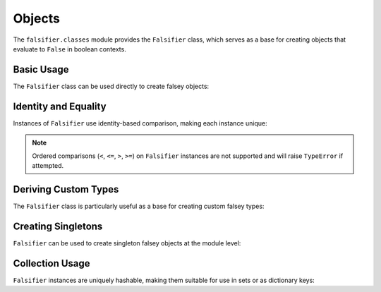 .. vim: set fileencoding=utf-8:
.. -*- coding: utf-8 -*-
.. +--------------------------------------------------------------------------+
   |                                                                          |
   | Licensed under the Apache License, Version 2.0 (the "License");          |
   | you may not use this file except in compliance with the License.         |
   | You may obtain a copy of the License at                                  |
   |                                                                          |
   |     http://www.apache.org/licenses/LICENSE-2.0                           |
   |                                                                          |
   | Unless required by applicable law or agreed to in writing, software      |
   | distributed under the License is distributed on an "AS IS" BASIS,        |
   | WITHOUT WARRANTIES OR CONDITIONS OF ANY KIND, either express or implied. |
   | See the License for the specific language governing permissions and      |
   | limitations under the License.                                           |
   |                                                                          |
   +--------------------------------------------------------------------------+


Objects
===============================================================================

The ``falsifier.classes`` module provides the ``Falsifier`` class, which serves
as a base for creating objects that evaluate to ``False`` in boolean contexts.

Basic Usage
-------------------------------------------------------------------------------

The ``Falsifier`` class can be used directly to create falsey objects:

.. doctest:: Falsifier

    >>> from falsifier import Falsifier
    >>> obj = Falsifier( )
    >>> bool( obj )  # Always evaluates to False
    False
    >>> str( obj )   # Simple string form
    'False_'
    >>> repr( obj )  # Detailed representation
    'falsifier.classes.Falsifier( )'

Identity and Equality
-------------------------------------------------------------------------------

Instances of ``Falsifier`` use identity-based comparison, making each instance
unique:

.. doctest:: Falsifier

    >>> obj1 = Falsifier( )
    >>> obj2 = Falsifier( )
    >>> obj1 == obj2  # Different instances are never equal
    False
    >>> obj1 == obj1  # Same instance equals itself
    True
    >>> obj1 is obj2  # Different instances have different identity
    False

.. note::

   Ordered comparisons (``<``, ``<=``, ``>``, ``>=``) on ``Falsifier``
   instances are not supported and will raise ``TypeError`` if attempted.

Deriving Custom Types
-------------------------------------------------------------------------------

The ``Falsifier`` class is particularly useful as a base for creating custom
falsey types:

.. doctest:: Falsifier

    >>> class AbsentValue( Falsifier ):
    ...     ''' Represents an explicitly absent value. '''
    ...
    ...     def __str__( self ) -> str:
    ...         return 'absent'
    >>>
    >>> absent = AbsentValue( )
    >>> bool( absent )  # Inherits falsey behavior
    False
    >>> str( absent )   # Custom string representation
    'absent'

Creating Singletons
-------------------------------------------------------------------------------

``Falsifier`` can be used to create singleton falsey objects at the module
level:

.. doctest:: Falsifier

    >>> from falsifier import Falsifier
    >>>
    >>> # Module-level singleton
    >>> _undefined_instance = None
    >>>
    >>> def get_undefined( ):
    ...     ''' Returns the singleton undefined instance. '''
    ...     global _undefined_instance
    ...     if _undefined_instance is None:
    ...         class Undefined( Falsifier ):
    ...             ''' Represents an undefined value. '''
    ...             def __str__( self ) -> str:
    ...                 return 'undefined'
    ...         _undefined_instance = Undefined( )
    ...     return _undefined_instance
    >>>
    >>> undefined = get_undefined( )
    >>> undefined2 = get_undefined( )
    >>> undefined is undefined2  # Same instance
    True
    >>> bool( undefined )       # Still falsey
    False

Collection Usage
-------------------------------------------------------------------------------

``Falsifier`` instances are uniquely hashable, making them suitable for use in
sets or as dictionary keys:

.. doctest:: Falsifier

    >>> obj1 = Falsifier( )
    >>> obj2 = Falsifier( )
    >>> unique_falseys = { obj1, obj2, obj1 }  # Set deduplicates by identity
    >>> len( unique_falseys )
    2
    >>> obj1 in unique_falseys
    True
    >>>
    >>> falsey_map = { obj1: 'first', obj2: 'second' }
    >>> falsey_map[ obj1 ]
    'first'
